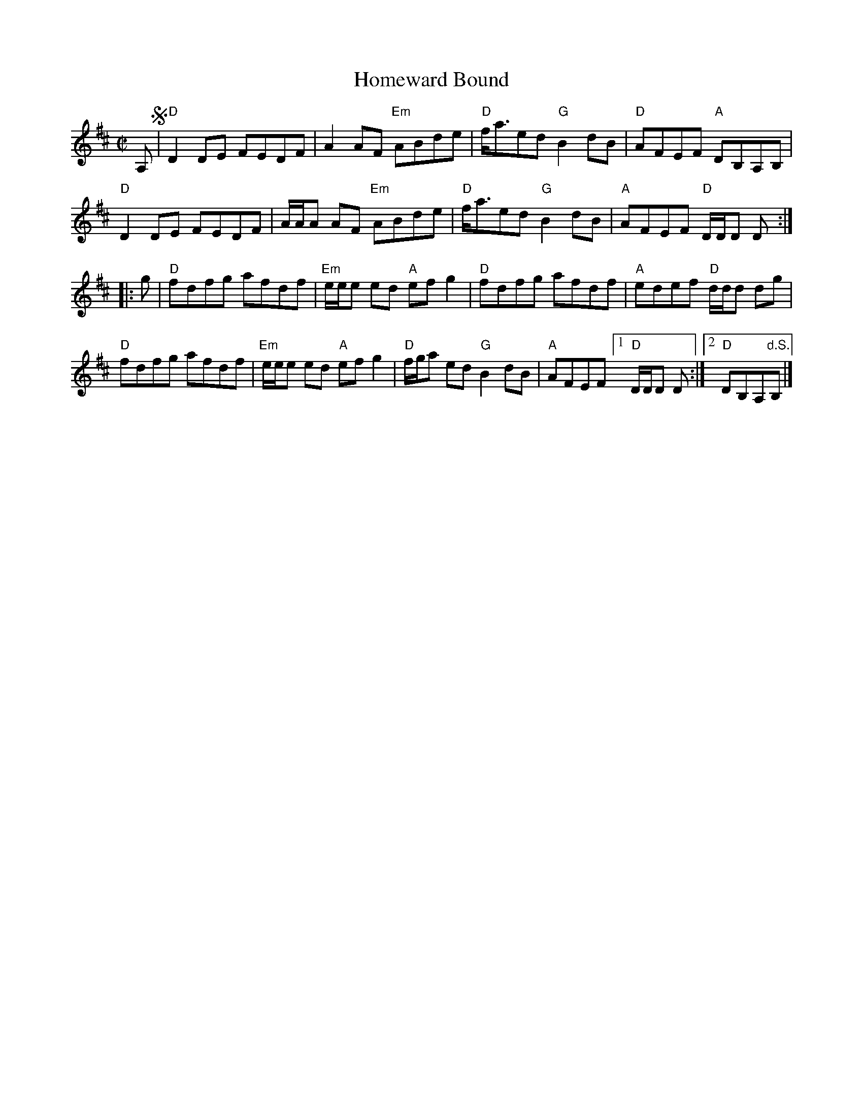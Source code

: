 X: 1
T: Homeward Bound
S: Roaring Jelly collection
S: page from Concord Slow Scottish Session collection
N: Cape Breton version of the old Irish tune
B: Ryan/Cole
M: C|
R: reel
K: D
A, !segno!|\
"D"D2DE FEDF | A2AF    "Em"ABde | "D"f<aed "G"B2dB | "D"AFEF "A"DB,A,B, |
"D"D2DE FEDF | A/A/A AF "Em"ABde | "D"f<aed "G"B2dB | "A"AFEF "D"D/D/D D :|
|: g |\
"D"fdfg afdf | "Em"e/e/e ed "A"efg2 | "D"fdfg afdf | "A"edef "D"d/d/d dg |
"D"fdfg afdf | "Em"e/e/e ed "A"efg2 | "D"f/g/a ed "G"B2dB | "A"AFEF [1 "D"D/D/D D :|[2 "D"DB,A,"d.S."B, |]
